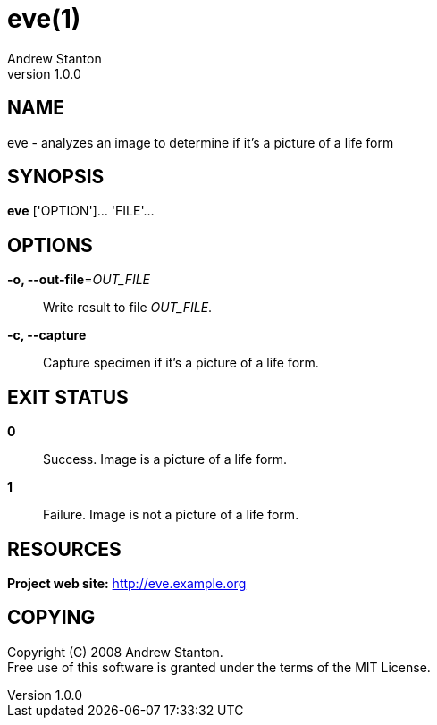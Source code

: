 = eve(1)
Andrew Stanton
v1.0.0
:manmanual: EVE
:mansource: EVE
:man-linkstyle: blue R <>

== NAME

eve - analyzes an image to determine if it's a picture of a life form

== SYNOPSIS

*eve* ['OPTION']... 'FILE'...

== OPTIONS

*-o, --out-file*=_OUT_FILE_::
  Write result to file _OUT_FILE_.

*-c, --capture*::
  Capture specimen if it's a picture of a life form.

== EXIT STATUS

*0*::
  Success.
  Image is a picture of a life form.

*1*::
  Failure.
  Image is not a picture of a life form.

== RESOURCES

*Project web site:* http://eve.example.org

== COPYING

Copyright \(C) 2008 {author}. +
Free use of this software is granted under the terms of the MIT License.

